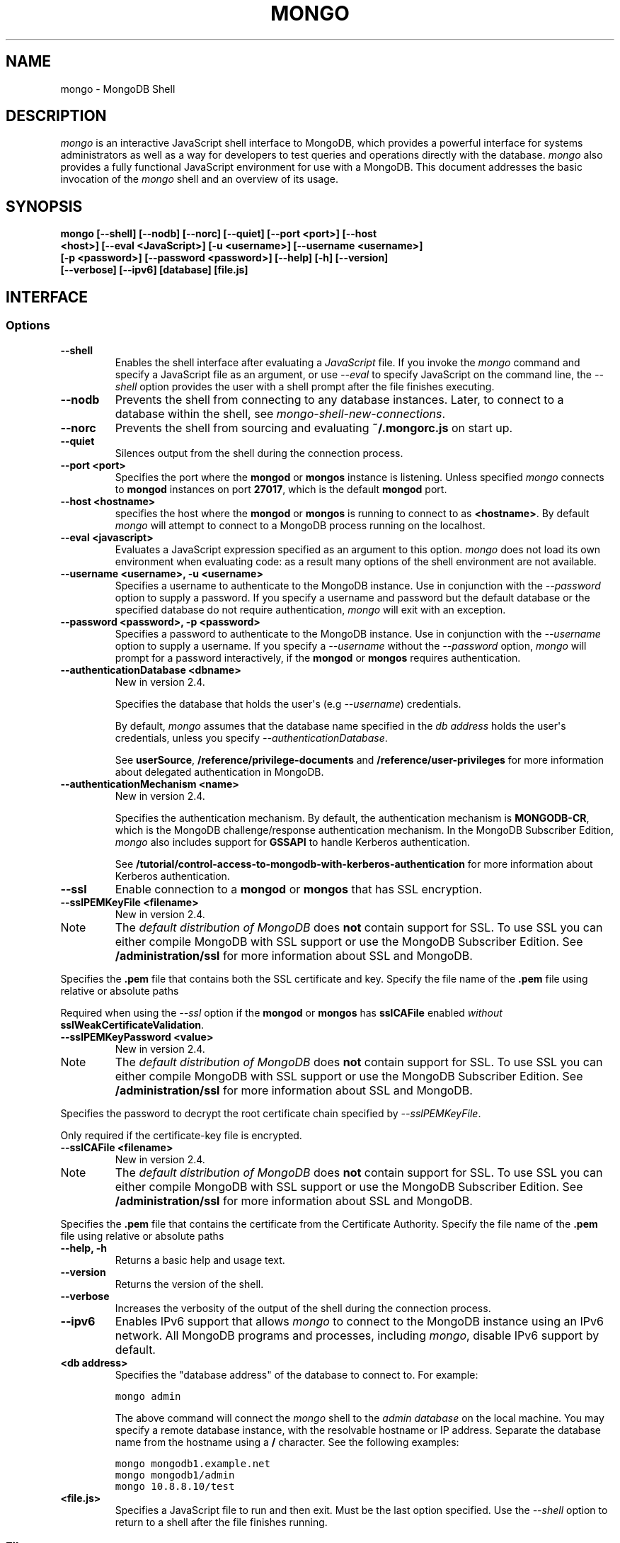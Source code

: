 .TH "MONGO" "1" "March 14, 2013" "2.2.3" "mongodb-manual"
.SH NAME
mongo \- MongoDB Shell
.
.nr rst2man-indent-level 0
.
.de1 rstReportMargin
\\$1 \\n[an-margin]
level \\n[rst2man-indent-level]
level margin: \\n[rst2man-indent\\n[rst2man-indent-level]]
-
\\n[rst2man-indent0]
\\n[rst2man-indent1]
\\n[rst2man-indent2]
..
.de1 INDENT
.\" .rstReportMargin pre:
. RS \\$1
. nr rst2man-indent\\n[rst2man-indent-level] \\n[an-margin]
. nr rst2man-indent-level +1
.\" .rstReportMargin post:
..
.de UNINDENT
. RE
.\" indent \\n[an-margin]
.\" old: \\n[rst2man-indent\\n[rst2man-indent-level]]
.nr rst2man-indent-level -1
.\" new: \\n[rst2man-indent\\n[rst2man-indent-level]]
.in \\n[rst2man-indent\\n[rst2man-indent-level]]u
..
.\" Man page generated from reStructuredText.
.
.SH DESCRIPTION
.sp
\fI\%mongo\fP is an interactive JavaScript shell interface to
MongoDB, which provides a powerful interface for systems
administrators as well as a way for developers to test queries and
operations directly with the database. \fI\%mongo\fP also provides
a fully functional JavaScript environment for use with a MongoDB. This
document addresses the basic invocation of the \fI\%mongo\fP shell
and an overview of its usage.
.SH SYNOPSIS
.INDENT 0.0
.TP
.B mongo [\-\-shell] [\-\-nodb] [\-\-norc] [\-\-quiet] [\-\-port <port>] [\-\-host <host>] [\-\-eval <JavaScript>] [\-u <username>] [\-\-username <username>] [\-p <password>] [\-\-password <password>] [\-\-help] [\-h] [\-\-version] [\-\-verbose] [\-\-ipv6] [database] [file.js]
.UNINDENT
.SH INTERFACE
.SS Options
.INDENT 0.0
.TP
.B \-\-shell
Enables the shell interface after evaluating a \fIJavaScript\fP file.
If you invoke the \fI\%mongo\fP command and specify a JavaScript
file as an argument, or use \fI\%--eval\fP to specify
JavaScript on the command line, the \fI\%--shell\fP option
provides the user with a shell prompt after the file finishes
executing.
.UNINDENT
.INDENT 0.0
.TP
.B \-\-nodb
Prevents the shell from connecting to any database instances. Later,
to connect to a database within the shell, see
\fImongo\-shell\-new\-connections\fP.
.UNINDENT
.INDENT 0.0
.TP
.B \-\-norc
Prevents the shell from sourcing and evaluating
\fB~/.mongorc.js\fP on start up.
.UNINDENT
.INDENT 0.0
.TP
.B \-\-quiet
Silences output from the shell during the connection process.
.UNINDENT
.INDENT 0.0
.TP
.B \-\-port <port>
Specifies the port where the \fBmongod\fP or \fBmongos\fP
instance is listening. Unless specified \fI\%mongo\fP connects
to \fBmongod\fP instances on port \fB27017\fP, which is the default
\fBmongod\fP port.
.UNINDENT
.INDENT 0.0
.TP
.B \-\-host <hostname>
specifies the host where the \fBmongod\fP or \fBmongos\fP is running to
connect to as \fB<hostname>\fP. By default \fI\%mongo\fP will attempt
to connect to a MongoDB process running on the localhost.
.UNINDENT
.INDENT 0.0
.TP
.B \-\-eval <javascript>
Evaluates a JavaScript expression specified as an argument to this
option. \fI\%mongo\fP does not load its own environment when evaluating
code: as a result many options of the shell environment are not
available.
.UNINDENT
.INDENT 0.0
.TP
.B \-\-username <username>, \-u <username>
Specifies a username to authenticate to the MongoDB instance.
Use in conjunction with the
\fI\%--password\fP option to supply a password.
If you specify a username and password but the default database
or the specified database do not require authentication,
\fI\%mongo\fP will exit with an exception.
.UNINDENT
.INDENT 0.0
.TP
.B \-\-password <password>, \-p <password>
Specifies a password to authenticate to the MongoDB instance.
Use in conjunction with the
\fI\%--username\fP option to supply a username. If you
specify a \fI\%--username\fP without the
\fI\%--password\fP option, \fI\%mongo\fP will prompt for a
password interactively, if the \fBmongod\fP or
\fBmongos\fP requires authentication.
.UNINDENT
.INDENT 0.0
.TP
.B \-\-authenticationDatabase <dbname>
New in version 2.4.
.sp
Specifies the database that holds the user\(aqs (e.g
\fI\%--username\fP) credentials.
.sp
By default, \fI\%mongo\fP assumes that the database name specified
in the \fI\%db address\fP holds the user\(aqs
credentials, unless you specify \fI\%--authenticationDatabase\fP.
.sp
See \fBuserSource\fP,
\fB/reference/privilege\-documents\fP and
\fB/reference/user\-privileges\fP for more information about
delegated authentication in MongoDB.
.UNINDENT
.INDENT 0.0
.TP
.B \-\-authenticationMechanism <name>
New in version 2.4.
.sp
Specifies the authentication mechanism. By default, the
authentication mechanism is \fBMONGODB\-CR\fP, which is the MongoDB
challenge/response authentication mechanism. In the MongoDB Subscriber Edition,
\fI\%mongo\fP also includes support for \fBGSSAPI\fP to handle
Kerberos authentication.
.sp
See \fB/tutorial/control\-access\-to\-mongodb\-with\-kerberos\-authentication\fP
for more information about Kerberos authentication.
.UNINDENT
.INDENT 0.0
.TP
.B \-\-ssl
Enable connection to a \fBmongod\fP or
\fBmongos\fP that has SSL encryption.
.UNINDENT
.INDENT 0.0
.TP
.B \-\-sslPEMKeyFile <filename>
New in version 2.4.
.IP Note
The \fI\%default distribution of MongoDB\fP does \fBnot\fP contain support
for SSL. To use SSL you can either compile MongoDB with SSL
support or use the MongoDB Subscriber Edition. See \fB/administration/ssl\fP for
more information about SSL and MongoDB.
.RE
.sp
Specifies the \fB.pem\fP file that contains both the SSL
certificate and key. Specify the file name of the \fB.pem\fP
file using relative or absolute paths
.sp
Required when using the \fI\%--ssl\fP option if the
\fBmongod\fP or \fBmongos\fP has \fBsslCAFile\fP
enabled \fIwithout\fP \fBsslWeakCertificateValidation\fP.
.UNINDENT
.INDENT 0.0
.TP
.B \-\-sslPEMKeyPassword <value>
New in version 2.4.
.IP Note
The \fI\%default distribution of MongoDB\fP does \fBnot\fP contain support
for SSL. To use SSL you can either compile MongoDB with SSL
support or use the MongoDB Subscriber Edition. See \fB/administration/ssl\fP for
more information about SSL and MongoDB.
.RE
.sp
Specifies the password to decrypt the root certificate chain
specified by \fI\%--sslPEMKeyFile\fP.
.sp
Only required if the certificate\-key file is encrypted.
.UNINDENT
.INDENT 0.0
.TP
.B \-\-sslCAFile <filename>
New in version 2.4.
.IP Note
The \fI\%default distribution of MongoDB\fP does \fBnot\fP contain support
for SSL. To use SSL you can either compile MongoDB with SSL
support or use the MongoDB Subscriber Edition. See \fB/administration/ssl\fP for
more information about SSL and MongoDB.
.RE
.sp
Specifies the \fB.pem\fP file that contains the certificate from
the Certificate Authority. Specify the file name of the \fB.pem\fP
file using relative or absolute paths
.UNINDENT
.INDENT 0.0
.TP
.B \-\-help, \-h
Returns a basic help and usage text.
.UNINDENT
.INDENT 0.0
.TP
.B \-\-version
Returns the version of the shell.
.UNINDENT
.INDENT 0.0
.TP
.B \-\-verbose
Increases the verbosity of the output of the shell during the
connection process.
.UNINDENT
.INDENT 0.0
.TP
.B \-\-ipv6
Enables IPv6 support that allows \fI\%mongo\fP to connect
to the MongoDB instance using an IPv6 network. All MongoDB programs
and processes, including \fI\%mongo\fP, disable IPv6
support by default.
.UNINDENT
.INDENT 0.0
.TP
.B <db address>
Specifies the "database address" of the database to connect to. For
example:
.sp
.nf
.ft C
mongo admin
.ft P
.fi
.sp
The above command will connect the \fI\%mongo\fP shell to the
\fIadmin database\fP on the local machine. You may specify a
remote database instance, with the resolvable hostname or IP
address. Separate the database name from the hostname using a
\fB/\fP character. See the following examples:
.sp
.nf
.ft C
mongo mongodb1.example.net
mongo mongodb1/admin
mongo 10.8.8.10/test
.ft P
.fi
.UNINDENT
.INDENT 0.0
.TP
.B <file.js>
Specifies a JavaScript file to run and then exit.
Must be the last option specified.
Use the
\fI\%--shell\fP option to return to a shell after the file
finishes running.
.UNINDENT
.SS Files
.sp
\fB~/.dbshell\fP
.INDENT 0.0
.INDENT 3.5
\fI\%mongo\fP maintains a history of commands in the \fB.dbshell\fP
file.
.IP Note
\fI\%mongo\fP does not recorded interaction related to
authentication in the history file, including
\fBauthenticate\fP and \fBdb.addUser()\fP.
.RE
.IP Warning
Versions of Windows \fBmongo.exe\fP earlier than 2.2.0 will
save the \fI.dbshell\fP file in the \fBmongo.exe\fP working
directory.
.RE
.UNINDENT
.UNINDENT
.sp
\fB~/.mongorc.js\fP
.INDENT 0.0
.INDENT 3.5
\fI\%mongo\fP will read the \fB.mongorc.js\fP file from the home
directory of the user invoking \fI\%mongo\fP. In the file, users
can define variables, customize the \fI\%mongo\fP shell prompt,
or update information that they would like updated every time they
launch a shell. If you use the shell to evaluate a JavaScript file
or expression either on the command line with \fI\%--eval\fP or
by specifying \fI\%a .js file to mongo\fP,
\fI\%mongo\fP will read the \fB.mongorc.js\fP file \fIafter\fP the
JavaScript has finished processing.
.sp
Specify the \fI\%--norc\fP option to disable
reading \fB.mongorc.js\fP.
.UNINDENT
.UNINDENT
.sp
\fB/tmp/mongo_edit\fI<time_t>\fP.js\fP
.INDENT 0.0
.INDENT 3.5
Created by \fI\%mongo\fP when editing a file.  If the file
exists \fI\%mongo\fP will append an integer from \fB1\fP to \fB10\fP to the
time value to attempt to create a unique file.
.UNINDENT
.UNINDENT
.sp
\fB%TEMP%mongo_edit\fI<time_t>\fP.js\fP
.INDENT 0.0
.INDENT 3.5
Created by \fBmongo.exe\fP on Windows when editing a file.
If the file
exists \fI\%mongo\fP will append an integer from \fB1\fP to \fB10\fP to
the time value to attempt to create a unique file.
.UNINDENT
.UNINDENT
.SS Environment
.INDENT 0.0
.TP
.B EDITOR
Specifies the path to an editor to use with the \fBedit\fP shell
command.  A JavaScript variable \fBEDITOR\fP will override the value of
\fI\%EDITOR\fP.
.UNINDENT
.INDENT 0.0
.TP
.B HOME
Specifies the path to the home directory where \fI\%mongo\fP will
read the \fB.mongorc.js\fP file and write the \fB.dbshell\fP
file.
.UNINDENT
.INDENT 0.0
.TP
.B HOMEDRIVE
On Windows systems, \fI\%HOMEDRIVE\fP specifies the path the
directory where \fI\%mongo\fP will read the \fB.mongorc.js\fP
file and write the \fB.dbshell\fP file.
.UNINDENT
.INDENT 0.0
.TP
.B HOMEPATH
Specifies the Windows path to the home directory where
\fI\%mongo\fP will read the \fB.mongorc.js\fP file and write
the \fB.dbshell\fP file.
.UNINDENT
.SH KEYBOARD SHORTCUTS
.sp
The \fI\%mongo\fP shell supports the following keyboard shortcuts:
[1]
.TS
center;
|l|l|.
_
T{
\fBKeybinding\fP
T}	T{
\fBFunction\fP
T}
_
T{
Up arrow
T}	T{
Retrieve previous command from history
T}
_
T{
Down\-arrow
T}	T{
Retrieve next command from history
T}
_
T{
Home
T}	T{
Go to beginning of the line
T}
_
T{
End
T}	T{
Go to end of the line
T}
_
T{
Tab
T}	T{
Autocomplete method/command
T}
_
T{
Left\-arrow
T}	T{
Go backward one character
T}
_
T{
Right\-arrow
T}	T{
Go forward one character
T}
_
T{
Ctrl\-left\-arrow
T}	T{
Go backward one word
T}
_
T{
Ctrl\-right\-arrow
T}	T{
Go forward one word
T}
_
T{
Meta\-left\-arrow
T}	T{
Go backward one word
T}
_
T{
Meta\-right\-arrow
T}	T{
Go forward one word
T}
_
T{
Ctrl\-A
T}	T{
Go to the beginning of the line
T}
_
T{
Ctrl\-B
T}	T{
Go backward one character
T}
_
T{
Ctrl\-C
T}	T{
Exit the \fI\%mongo\fP shell
T}
_
T{
Ctrl\-D
T}	T{
Delete a char (or exit the \fI\%mongo\fP shell)
T}
_
T{
Ctrl\-E
T}	T{
Go to the end of the line
T}
_
T{
Ctrl\-F
T}	T{
Go forward one character
T}
_
T{
Ctrl\-G
T}	T{
Abort
T}
_
T{
Ctrl\-J
T}	T{
Accept/evaluate the line
T}
_
T{
Ctrl\-K
T}	T{
Kill/erase the line
T}
_
T{
Ctrl\-L or type \fBcls\fP
T}	T{
Clear the screen
T}
_
T{
Ctrl\-M
T}	T{
Accept/evaluate the line
T}
_
T{
Ctrl\-N
T}	T{
Retrieve next command from history
T}
_
T{
Ctrl\-P
T}	T{
Retrieve previous command from history
T}
_
T{
Ctrl\-R
T}	T{
Reverse\-search command history
T}
_
T{
Ctrl\-S
T}	T{
Forward\-search command history
T}
_
T{
Ctrl\-T
T}	T{
Transpose characters
T}
_
T{
Ctrl\-U
T}	T{
Perform Unix line\-discard
T}
_
T{
Ctrl\-W
T}	T{
Perform Unix word\-rubout
T}
_
T{
Ctrl\-Y
T}	T{
Yank
T}
_
T{
Ctrl\-Z
T}	T{
Suspend (job control works in linux)
T}
_
T{
Ctrl\-H
T}	T{
Backward\-delete a character
T}
_
T{
Ctrl\-I
T}	T{
Complete, same as Tab
T}
_
T{
Meta\-B
T}	T{
Go backward one word
T}
_
T{
Meta\-C
T}	T{
Capitalize word
T}
_
T{
Meta\-D
T}	T{
Kill word
T}
_
T{
Meta\-F
T}	T{
Go forward one word
T}
_
T{
Meta\-L
T}	T{
Change word to lowercase
T}
_
T{
Meta\-U
T}	T{
Change word to uppercase
T}
_
T{
Meta\-Y
T}	T{
Yank\-pop
T}
_
T{
Meta\-Backspace
T}	T{
Backward\-kill word
T}
_
T{
Meta\-<
T}	T{
Retrieve the first command in command history
T}
_
T{
Meta\->
T}	T{
Retrieve the last command in command history
T}
_
.TE
.IP [1] 5
MongoDB accommodates multiple keybinding,
Since 2.0, \fI\%mongo\fP includes support for basic emacs
keybindings.
.SH USE
.sp
Typically users invoke the shell with the \fI\%mongo\fP command at
the system prompt. Consider the following examples for other
scenarios.
.sp
To connect to a database on a remote host using authentication and a
non\-standard port, use the following form:
.sp
.nf
.ft C
mongo \-\-username <user> \-\-password <pass> \-\-hostname <host> \-\-port 28015
.ft P
.fi
.sp
Alternatively, consider the following short form:
.sp
.nf
.ft C
mongo \-u <user> \-p <pass> \-\-host <host> \-\-port 28015
.ft P
.fi
.sp
Replace \fB<user>\fP, \fB<pass>\fP, and \fB<host>\fP with the appropriate
values for your situation and substitute or omit the \fI\%--port\fP
as needed.
.sp
To execute a JavaScript file without evaluating the \fB~/.mongorc.js\fP
file before starting a shell session, use the following form:
.sp
.nf
.ft C
mongo \-\-shell \-\-norc alternate\-environment.js
.ft P
.fi
.sp
To print return a query as \fIJSON\fP, from the system prompt using
the \fI\%--eval\fP option, use the following form:
.sp
.nf
.ft C
mongo \-\-eval \(aqdb.collection.find().forEach(printjson)\(aq
.ft P
.fi
.sp
Use single quotes (e.g. \fB\(aq\fP) to enclose the JavaScript, as well as
the additional JavaScript required to generate this output.
.SH AUTHOR
MongoDB Documentation Project
.SH COPYRIGHT
2011-2013, 10gen, Inc.
.\" Generated by docutils manpage writer.
.
